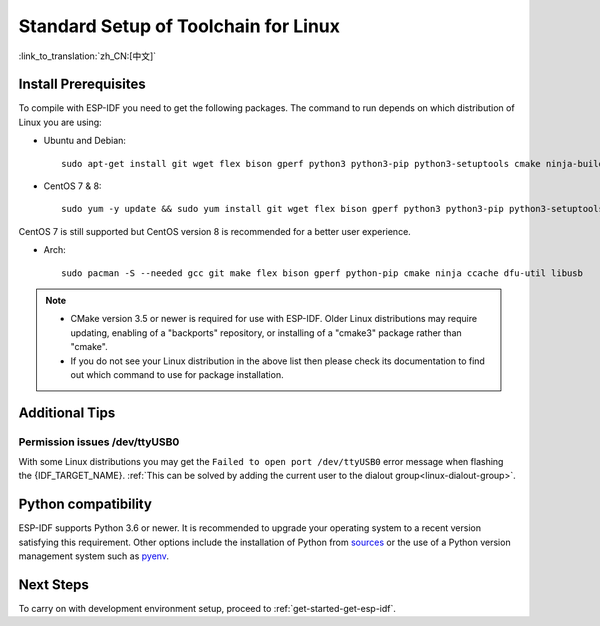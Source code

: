 ﻿*********************************************
Standard Setup of Toolchain for Linux
*********************************************

:link_to_translation:`zh_CN:[中文]`

Install Prerequisites
=====================

To compile with ESP-IDF you need to get the following packages. The command to run depends on which distribution of Linux you are using:

- Ubuntu and Debian::

    sudo apt-get install git wget flex bison gperf python3 python3-pip python3-setuptools cmake ninja-build ccache libffi-dev libssl-dev dfu-util libusb-1.0-0

- CentOS 7 & 8::

    sudo yum -y update && sudo yum install git wget flex bison gperf python3 python3-pip python3-setuptools cmake ninja-build ccache dfu-util libusbx

CentOS 7 is still supported but CentOS version 8 is recommended for a better user experience.

- Arch::

    sudo pacman -S --needed gcc git make flex bison gperf python-pip cmake ninja ccache dfu-util libusb

.. note::
    - CMake version 3.5 or newer is required for use with ESP-IDF. Older Linux distributions may require updating, enabling of a "backports" repository, or installing of a "cmake3" package rather than "cmake".
    - If you do not see your Linux distribution in the above list then please check its documentation to find out which command to use for package installation.

Additional Tips
===============

Permission issues /dev/ttyUSB0
------------------------------

With some Linux distributions you may get the ``Failed to open port /dev/ttyUSB0`` error message when flashing the {IDF_TARGET_NAME}. :ref:`This can be solved by adding the current user to the dialout group<linux-dialout-group>`.

Python compatibility
====================

ESP-IDF supports Python 3.6 or newer. It is recommended to upgrade your operating system to a recent version
satisfying this requirement. Other options include the installation of Python from
`sources <https://www.python.org/downloads/>`_ or the use of a Python version management system such as
`pyenv <https://github.com/pyenv/pyenv>`_.

Next Steps
==========

To carry on with development environment setup, proceed to :ref:`get-started-get-esp-idf`.


.. _AUR: https://wiki.archlinux.org/index.php/Arch_User_Repository
